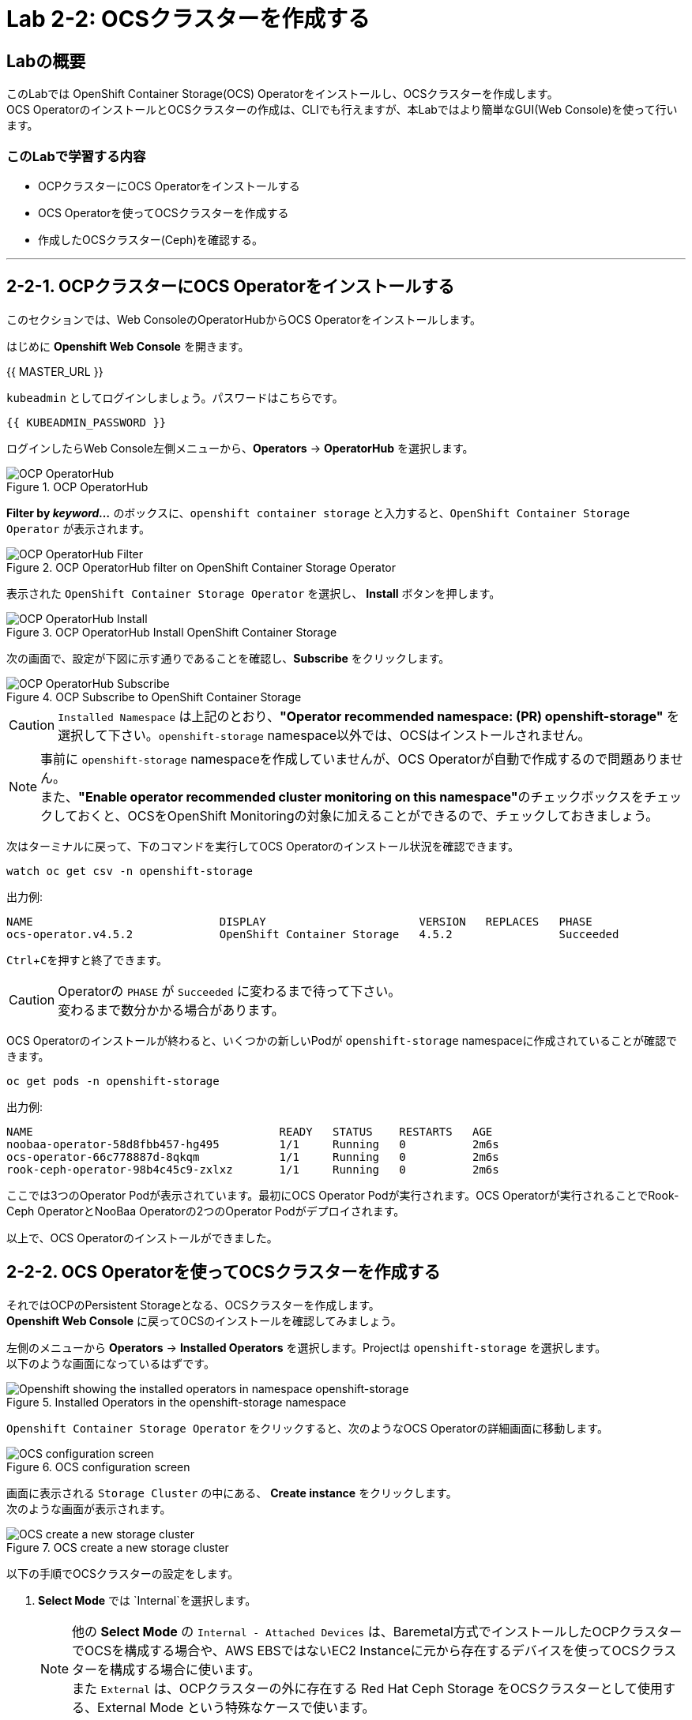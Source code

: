 :experimental:

= Lab 2-2: OCSクラスターを作成する

== Labの概要
このLabでは OpenShift Container Storage(OCS) Operatorをインストールし、OCSクラスターを作成します。 +
OCS OperatorのインストールとOCSクラスターの作成は、CLIでも行えますが、本Labではより簡単なGUI(Web Console)を使って行います。

=== このLabで学習する内容

* OCPクラスターにOCS Operatorをインストールする
* OCS Operatorを使ってOCSクラスターを作成する
* 作成したOCSクラスター(Ceph)を確認する。

---

[[labexercises]]

== 2-2-1. OCPクラスターにOCS Operatorをインストールする

このセクションでは、Web ConsoleのOperatorHubからOCS Operatorをインストールします。 +

はじめに *Openshift Web Console* を開きます。

{{ MASTER_URL }}

`kubeadmin` としてログインしましょう。パスワードはこちらです。

[source,role="copypaste"]
----
{{ KUBEADMIN_PASSWORD }}
----

ログインしたらWeb Console左側メニューから、*Operators* -> *OperatorHub* を選択します。

.OCP OperatorHub
image::images/ocs/OCS-OCP-OperatorHub.png[OCP OperatorHub]

*Filter by _keyword..._* のボックスに、`openshift container storage` と入力すると、`OpenShift Container Storage Operator` が表示されます。

.OCP OperatorHub filter on OpenShift Container Storage Operator
image::images/ocs/OCS4-OCP-OperatorHub-Filter.png[OCP OperatorHub Filter]

表示された `OpenShift Container Storage Operator` を選択し、 *Install* ボタンを押します。

.OCP OperatorHub Install OpenShift Container Storage
image::images/ocs/OCS4.5-OCP-OperatorHub-Install.png[OCP OperatorHub Install]

次の画面で、設定が下図に示す通りであることを確認し、*Subscribe* をクリックします。


.OCP Subscribe to OpenShift Container Storage
image::images/ocs/OCS4.5-OCP-OperatorHub-Subscribe.png[OCP OperatorHub Subscribe]

CAUTION: `Installed Namespace` は上記のとおり、**"Operator recommended namespace: (PR) openshift-storage"** を選択して下さい。`openshift-storage` namespace以外では、OCSはインストールされません。 +

NOTE: 事前に `openshift-storage` namespaceを作成していませんが、OCS Operatorが自動で作成するので問題ありません。 +
また、**"Enable operator recommended cluster monitoring on this namespace"**のチェックボックスをチェックしておくと、OCSをOpenShift Monitoringの対象に加えることができるので、チェックしておきましょう。


次はターミナルに戻って、下のコマンドを実行してOCS Operatorのインストール状況を確認できます。

[source,role="execute"]
----
watch oc get csv -n openshift-storage
----
.出力例:
----
NAME                            DISPLAY                       VERSION   REPLACES   PHASE
ocs-operator.v4.5.2             OpenShift Container Storage   4.5.2                Succeeded
----
kbd:[Ctrl+C]を押すと終了できます。

.Operatorの `PHASE` が `Succeeded` に変わるまで待って下さい。
CAUTION: 変わるまで数分かかる場合があります。

OCS Operatorのインストールが終わると、いくつかの新しいPodが `openshift-storage` namespaceに作成されていることが確認できます。

[source,role="execute"]
----
oc get pods -n openshift-storage
----
.出力例:
----
NAME                                     READY   STATUS    RESTARTS   AGE
noobaa-operator-58d8fbb457-hg495         1/1     Running   0          2m6s
ocs-operator-66c778887d-8qkqm            1/1     Running   0          2m6s
rook-ceph-operator-98b4c45c9-zxlxz       1/1     Running   0          2m6s
----

ここでは3つのOperator Podが表示されています。最初にOCS Operator Podが実行されます。OCS Operatorが実行されることでRook-Ceph OperatorとNooBaa Operatorの2つのOperator Podがデプロイされます。

以上で、OCS Operatorのインストールができました。

== 2-2-2. OCS Operatorを使ってOCSクラスターを作成する

それではOCPのPersistent Storageとなる、OCSクラスターを作成します。 +
*Openshift Web Console* に戻ってOCSのインストールを確認してみましょう。

左側のメニューから *Operators* -> *Installed
Operators* を選択します。Projectは `openshift-storage` を選択します。 +
以下のような画面になっているはずです。

.Installed Operators in the openshift-storage namespace
image::images/ocs/OCS4.5-installed-operators.png[Openshift showing the installed operators in namespace openshift-storage]

`Openshift Container Storage Operator` をクリックすると、次のようなOCS Operatorの詳細画面に移動します。

.OCS configuration screen
image::images/ocs/OCS4.5-config-screen-all.png[OCS configuration screen]

画面に表示される `Storage Cluster` の中にある、 *Create instance* をクリックします。 +
次のような画面が表示されます。

.OCS create a new storage cluster
image::images/ocs/OCS4.5-config-screen.png[OCS create a new storage cluster]

以下の手順でOCSクラスターの設定をします。

. *Select Mode* では `Internal`を選択します。
+
NOTE: 他の *Select Mode* の `Internal - Attached Devices` は、Baremetal方式でインストールしたOCPクラスターでOCSを構成する場合や、AWS EBSではないEC2 Instanceに元から存在するデバイスを使ってOCSクラスターを構成する場合に使います。 +
また `External` は、OCPクラスターの外に存在する Red Hat Ceph Storage をOCSクラスターとして使用する、External Mode という特殊なケースで使います。
+
. *Storage Class* には `gp2` を指定し、*OCS Service Capacity* には `2 TiB` を指定します。
+
NOTE: *Storage Class* は作っていませんが、デフォルトで `gp2` が指定されています。これは、OCPのCluster Storage OperatorがOCPクラスターが稼働するプラットフォーム(このLabではAWS)を自動で認識し、そのプラットフォームに相応しいデフォルトのStorage Classを自動的に設定するためです。 +
また *OCS Service Capacity* は、AWSの環境では、0.5 TiB, 2 TiB, 4 TiB の3つから選択できます。
+
CAUTION: *ここで選択した OCS Service Capacity は、将来容量を拡張する際の最小単位として利用されます。* +
例えば初めに2 TiBを選択した場合は、以降は 2TiB 単位で拡張することになります。
+
. OCSクラスターで使うnodeを指定します。
+
はじめから3つのworker nodeが選択されているはずです。これはOCS用のラベル `cluster.ocs.openshift.io/openshift-storage` が付けられたnodeが自動で選択されています。以下のコマンドを実行して、確かに間違いがないことを確認してみましょう。
+
[source,role="execute"]
----
oc get nodes -l 'cluster.ocs.openshift.io/openshift-storage' | cut -d' ' -f1
----
+
CAUTION: *OCSクラスターを構成するには、3つの異なるAvailability Zoneのworker nodeを選択することが必要です。異なるAvailability Zoneではないworker nodeを選択することはサポートされません。*
+
4. 全て指定したら、*Create* をクリックします。

これで、自動的にOCSクラスターが作成されます。+
ターミナルで次のコマンドを実行しておくと、次々とPodが作成される様子が確認できます。

[source,role="execute"]
----
watch oc get pods -n openshift-storage
----
.出力例
----
NAME                                                              READY   STATUS      RESTARTS   AGE
csi-cephfsplugin-6qvmf                                            3/3     Running     0          17m
csi-cephfsplugin-8rqr5                                            3/3     Running     0          17m
csi-cephfsplugin-ctr66                                            3/3     Running     0          17m
csi-cephfsplugin-m7xfp                                            3/3     Running     0          17m
csi-cephfsplugin-provisioner-65b59d9dc9-bb9c5                     5/5     Running     0          17m
csi-cephfsplugin-provisioner-65b59d9dc9-tclkw                     5/5     Running     0          17m
csi-cephfsplugin-wslm9                                            3/3     Running     0          17m
csi-cephfsplugin-zt76r                                            3/3     Running     0          17m
csi-rbdplugin-5dx5r                                               3/3     Running     0          17m
csi-rbdplugin-5kg88                                               3/3     Running     0          17m
csi-rbdplugin-g8tzm                                               3/3     Running     0          17m
csi-rbdplugin-gn27b                                               3/3     Running     0          17m
csi-rbdplugin-jrnh9                                               3/3     Running     0          17m
csi-rbdplugin-provisioner-86c8bc888d-6xfbr                        5/5     Running     0          17m
csi-rbdplugin-provisioner-86c8bc888d-ks6zv                        5/5     Running     0          17m
csi-rbdplugin-x9nqb                                               3/3     Running     0          17m
noobaa-core-0                                                     1/1     Running     0          14m
noobaa-db-0                                                       1/1     Running     0          14m
noobaa-endpoint-7f5fff7d49-554qs                                  1/1     Running     0          12m
noobaa-operator-b77ccff86-4lvks                                   1/1     Running     0          93m
ocs-operator-6dd9fd9d8d-8gpj5                                     1/1     Running     0          93m
rook-ceph-crashcollector-ip-10-0-141-60-85445fcd84-4lcbv          1/1     Running     0          15m
rook-ceph-crashcollector-ip-10-0-147-83-54cf7f47c9-msjgn          1/1     Running     0          16m
rook-ceph-crashcollector-ip-10-0-166-106-9d874cdb4-cjrrt          1/1     Running     0          15m
rook-ceph-drain-canary-69e8faf0c5145b285b2bef426fecc57e-66glnz5   1/1     Running     0          14m
rook-ceph-drain-canary-930e025127d0657f5254c19f87943be3-bdx9sh6   1/1     Running     0          14m
rook-ceph-drain-canary-cd3910173d92c098f7310ab3eb082fce-56j2pkd   1/1     Running     0          14m
rook-ceph-mds-ocs-storagecluster-cephfilesystem-a-7646cc945x56v   1/1     Running     0          13m
rook-ceph-mds-ocs-storagecluster-cephfilesystem-b-58b5fd94rww7b   1/1     Running     0          13m
rook-ceph-mgr-a-97f7f799b-d9fhk                                   1/1     Running     0          14m
rook-ceph-mon-a-b5cd8d595-njmzk                                   1/1     Running     0          16m
rook-ceph-mon-b-d89df794d-cpj6n                                   1/1     Running     0          15m
rook-ceph-mon-c-5f989bbff-lc8b8                                   1/1     Running     0          15m
rook-ceph-operator-599dbd974f-nm4nz                               1/1     Running     0          93m
rook-ceph-osd-0-7795b7c779-glk4g                                  1/1     Running     0          14m
rook-ceph-osd-1-7877cd76c5-dxxzg                                  1/1     Running     0          14m
rook-ceph-osd-2-7544dc9db-vq7gj                                   1/1     Running     0          14m
rook-ceph-osd-prepare-ocs-deviceset-0-0-wlsqw-bg5bl               0/1     Completed   0          14m
rook-ceph-osd-prepare-ocs-deviceset-1-0-nxc46-p7s97               0/1     Completed   0          14m
rook-ceph-osd-prepare-ocs-deviceset-2-0-qxd7g-h9hkb               0/1     Completed   0          14m
----
kbd:[Ctrl+C]を押すと終了できます。

すべてのPodの `STATUS` が `Running` または `Completed` になるとインストールは完了です。

OperatorとOpenShiftの素晴らしいところは、デプロイされたコンポーネントに関するインテリジェンスをOperatorが内蔵していることです。
また、Operatorは `CustomResource` を定義します。そのため `CustomResource` 自体を見ることでステータスを確認することができます。 +
OCSを例にすると、OCSクラスターをデプロイすると最終的には `StorageCluster` のインスタンスが生成されていることが分かります。この `StorageCluster` は OCS Operator によって定義された `CustomeResource` です。

[source,role="execute"]
----
oc get storagecluster -n openshift-storage
----

`StorageCluster` のステータスは次のようにチェックできます。

[source,role="execute"]
----
oc get storagecluster -n openshift-storage ocs-storagecluster -o jsonpath='{.status.phase}{"\n"}'
----

`Ready` となっていれば、続けることができます。

以上で、OCSクラスターの作成ができました。

== 2-2-3. 作成したOCSクラスター(Ceph)を確認する。
このLabでは、作成したOCSクラスターを *Web Console* に作られるダッシュボードを使って確認します。 +
また、CLIでOCSクラスターのコア部分であるCephを操作して、より詳細な構成を確認してみます。

=== 2-2-3-1. ストレージダッシュボードを使用する

このセクションでは、*Web Console* に含まれている、OCS独自のダッシュボードを使ってストレージクラスターのステータスを確認します。 +
ダッシュボードは左側のメニューバーから *Home* -> *Overview* とクリックし、 `Persistent Storage` タブを選択することでアクセスできます。

NOTE: OCSのデプロイが完了したばかりの場合、ダッシュボードが完全に表示されるまでに5〜10分かかります。

.OCS Dashboard after successful backing storage installation
image::images/ocs/OCS4.5-dashboard-healthy.png[OCS Dashboard after successful backing storage installation]

[cols="0,1,10a"]
|===
|① | Status | クラスターの全体的なステータス
|② | Details | デプロイされたクラスターのバージョンとプロバイダーの概要
|③ | Inventory | ストレージシステムによって使用および提供されるすべてのリソースのリスト
|④ | Activity | クラスターで起きている全ての変更の概要
|⑤ | Utilization | ストレージクラスターの使用とパフォーマンスの概要
|===

MCGによって提供されるObject Storeサービスのダッシュボードも付属しています。`Persistent Storage` の横にある `Object Service` のタブを選択することでアクセスできます。

.OCS Multi-Cloud-Gateway Dashboard after successful installation
image::images/ocs/OCS4.5-noobaa-dashboard-healthy.png[OCS Multi-Cloud-Gateway Dashboard after successful installation]

[cols="0,1,10a"]
|===
|① | Status | Multi-Cloud Gateway(MCG)の全体的なステータス
|② | Details | MCGダッシュボードへのリンクを含む、デプロイされたMCGバージョンとプロバイダーの概要
|③ | Buckets | すべてのObjectBucketとそれらに接続されているObjectBucketClaimsのリスト
|④ | Resource Providers | MCGのバックエンドストレージとして利用可能な設定済みのリソースプロバイダーのリスト
|⑤ | Activity | クラスターで起きている全ての変更の概要
|===

すべて正常なステータスになったら、OCSのデプロイ中に作成された3つの新しい *StorageClass* を使用できるようになります。

- ocs-storagecluster-ceph-rbd
- ocs-storagecluster-cephfs
- openshift-storage.noobaa.io

*Storage* メニューの *Storage Classes* を選択することで、これら3つの *StorageClass* が表示されます。 +
また、以下のコマンドでも確認できます。

[source,role="execute"]
----
oc get sc -n openshift-storage
----

先に進む前に、3つのStorageClassが使用可能であることを確認してください。

NOTE: NooBaaは `noobaa-core` Pod内部の `db` コンテナで利用するために `ocs-storagecluster-ceph-rbd` StorageClassを使用してPVCを作成しています。

=== 2-2-3-2. Rook-Ceph toolboxを利用してCephクラスターを確認する

このセクションでは、Rook-Ceph *toolbox* を利用して作成されたCephクラスターに対してcephコマンドを実行し、クラスター構成を確認します。

以下のコマンドで `OCSInitialization ocsinit` を修正します。

[source,role="execute"]
----
oc patch OCSInitialization ocsinit -n openshift-storage --type json --patch  '[{ "op": "replace", "path": "/spec/enableCephTools", "value": true }]'
----

`rook-ceph-tools` *Pod* が `Running` になれば、次のようにtoolbox Podに入ることができます。

[source,role="execute"]
----
TOOLS_POD=$(oc get pods -n openshift-storage -l app=rook-ceph-tools -o name)
oc rsh -n openshift-storage $TOOLS_POD
----

toolbox Podに入ったら、次のcephコマンドを実行してみて下さい。これらのコマンドによってCephクラスターの詳細な構成を確認することができます。

[source,role="execute"]
----
ceph status
----

[source,role="execute"]
----
ceph osd status
----

[source,role="execute"]
----
ceph osd tree
----

[source,role="execute"]
----
ceph df
----

[source,role="execute"]
----
rados df
----

[source,role="execute"]
----
ceph versions
----

.出力例
----
sh-4.2# ceph status
  cluster:
    id:     bcc52257-12b7-4401-9f8d-c7b5bf4b5d6f
    health: HEALTH_OK
 
  services:
    mon: 3 daemons, quorum a,b,c (age 11m)
    mgr: a(active, since 10m)
    mds: ocs-storagecluster-cephfilesystem:1 {0=ocs-storagecluster-cephfilesystem-a=up:active} 1 up:standby-replay
    osd: 3 osds: 3 up (since 9m), 3 in (since 9m)
 
  data:
    pools:   3 pools, 24 pgs
    objects: 90 objects, 75 MiB
    usage:   3.1 GiB used, 6.0 TiB / 6.0 TiB avail
    pgs:     24 active+clean
 
  io:
    client:   1.2 KiB/s rd, 42 KiB/s wr, 2 op/s rd, 2 op/s wr
----

kbd:[Ctrl+D] を押すか、 `exit` を実行してtoolboxから出ることができます.

[source,role="execute"]
----
exit
----

---
以上で、「Lab 2-2: OCSクラスターを作成する」は完了です。 +
次は link:ocs4-3[Lab 2-3: OCSが提供するRWO PVを使用する] に進みます。
